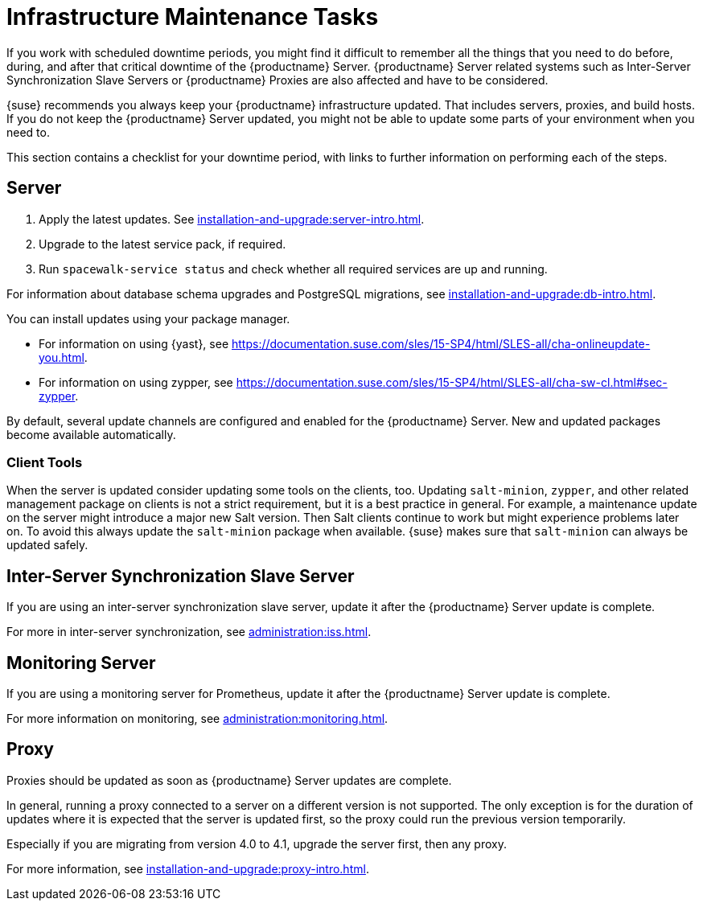 [[infra-maintenance]]
= Infrastructure Maintenance Tasks

If you work with scheduled downtime periods, you might find it difficult to remember all the things that you need to do before, during, and after that critical downtime of the {productname} Server.
{productname} Server related systems such as Inter-Server Synchronization Slave Servers or {productname} Proxies are also affected and have to be considered.

{suse} recommends you always keep your {productname} infrastructure updated.
That includes servers, proxies, and build hosts.
If you do not keep the {productname} Server updated, you might not be able to update some parts of your environment when you need to.

This section contains a checklist for your downtime period, with links to further information on performing each of the steps.



== Server

// ke, 2019-09-30: we'll stop spacewalk during the update
// . Stop spacewalk services.
// You need to stop the spacewalk, SAP, and database services, along with any others you have running.
// . Check if the configuration is still correct.
. Apply the latest updates.
    See xref:installation-and-upgrade:server-intro.adoc[].
. Upgrade to the latest service pack, if required.
// We reboot during the above listed procedures.
// . Reboot the server.
// . Check if the configuration is still correct.
// . Start any stopped services.
. Run [command]``spacewalk-service status`` and check whether all required services are up and running.

For information about database schema upgrades and PostgreSQL migrations, see xref:installation-and-upgrade:db-intro.adoc[].

You can install updates using your package manager.

* For information on using {yast}, see https://documentation.suse.com/sles/15-SP4/html/SLES-all/cha-onlineupdate-you.html.
* For information on using zypper, see https://documentation.suse.com/sles/15-SP4/html/SLES-all/cha-sw-cl.html#sec-zypper.


By default, several update channels are configured and enabled for the {productname} Server.
New and updated packages become available automatically.

ifeval::[{suma-content} == true]
To keep {susemgr} up to date, either connect it directly to {scc} or use {rmtool} (RMT).
You can use RMT as a local installation source for disconnected environments.
endif::[]

ifeval::[{suma-content} == true]
You can check that the update channels are available on your system with this command:

----
zypper lr
----

The output looks similar to this:

----
Name                                                   | Enabled | GPG Check | Refresh
-------------------------------------------------------+---------+-----------+--------
SLE-Module-Basesystem15-SP2-Pool                       | Yes     | (r ) Yes  | No
SLE-Module-Basesystem15-SP2-Updates                    | Yes     | (r ) Yes  | Yes
SLE-Module-Python2-15-SP2-Pool                         | Yes     | (r ) Yes  | No
SLE-Module-Python2-15-SP2-Updates                      | Yes     | (r ) Yes  | Yes
SLE-Product-SUSE-Manager-Server-4.1-Pool               | Yes     | (r ) Yes  | No
SLE-Product-SUSE-Manager-Server-4.1-Updates            | Yes     | (r ) Yes  | Yes
SLE-Module-SUSE-Manager-Server-4.1-Pool                | Yes     | (r ) Yes  | No
SLE-Module-SUSE-Manager-Server-4.1-Updates             | Yes     | (r ) Yes  | Yes
SLE-Module-Server-Applications15-SP2-Pool              | Yes     | (r ) Yes  | No
SLE-Module-Server-Applications15-SP2-Updates           | Yes     | (r ) Yes  | Yes
SLE-Module-Web-Scripting15-SP2-Pool                    | Yes     | (r ) Yes  | No
SLE-Module-Web-Scripting15-SP2-Updates                 | Yes     | (r ) Yes  | Yes
----
endif::[]


ifeval::[{suma-content} == true]
{productname} releases maintenance updates (MUs) to provide newer packages.
Maintenance updates are indicated with a new version number.
For example, the major release 4.1 is incremented to 4.1.1 when an MU is released.

You can verify which version you are running by looking at the bottom of the navigation bar in the {webui}.
You can also fetch the version number with the [literal]``api.getVersion()`` XMLRPC API call.

endif::[]



=== Client Tools

When the server is updated consider updating some tools on the clients, too.
Updating [package]``salt-minion``, [package]``zypper``, and other related management package on clients is not a strict requirement, but it is a best practice in general.
For example, a maintenance update on the server might introduce a major new Salt version.
Then Salt clients continue to work but might experience problems later on.
To avoid this always update the [package]``salt-minion`` package when available.
{suse} makes sure that [package]``salt-minion`` can always be updated safely.



== Inter-Server Synchronization Slave Server

If you are using an inter-server synchronization slave server, update it after the {productname} Server update is complete.

For more in inter-server synchronization, see xref:administration:iss.adoc[].



== Monitoring Server

If you are using a monitoring server for Prometheus, update it after the {productname} Server update is complete.

For more information on monitoring, see xref:administration:monitoring.adoc[].



== Proxy

Proxies should be updated as soon as {productname} Server updates are complete.

In general, running a proxy connected to a server on a different version is not supported.
The only exception is for the duration of updates where it is expected that the server is updated first, so the proxy could run the previous version temporarily.

Especially if you are migrating from version 4.0 to 4.1, upgrade the server first, then any proxy.

For more information, see xref:installation-and-upgrade:proxy-intro.adoc[].
